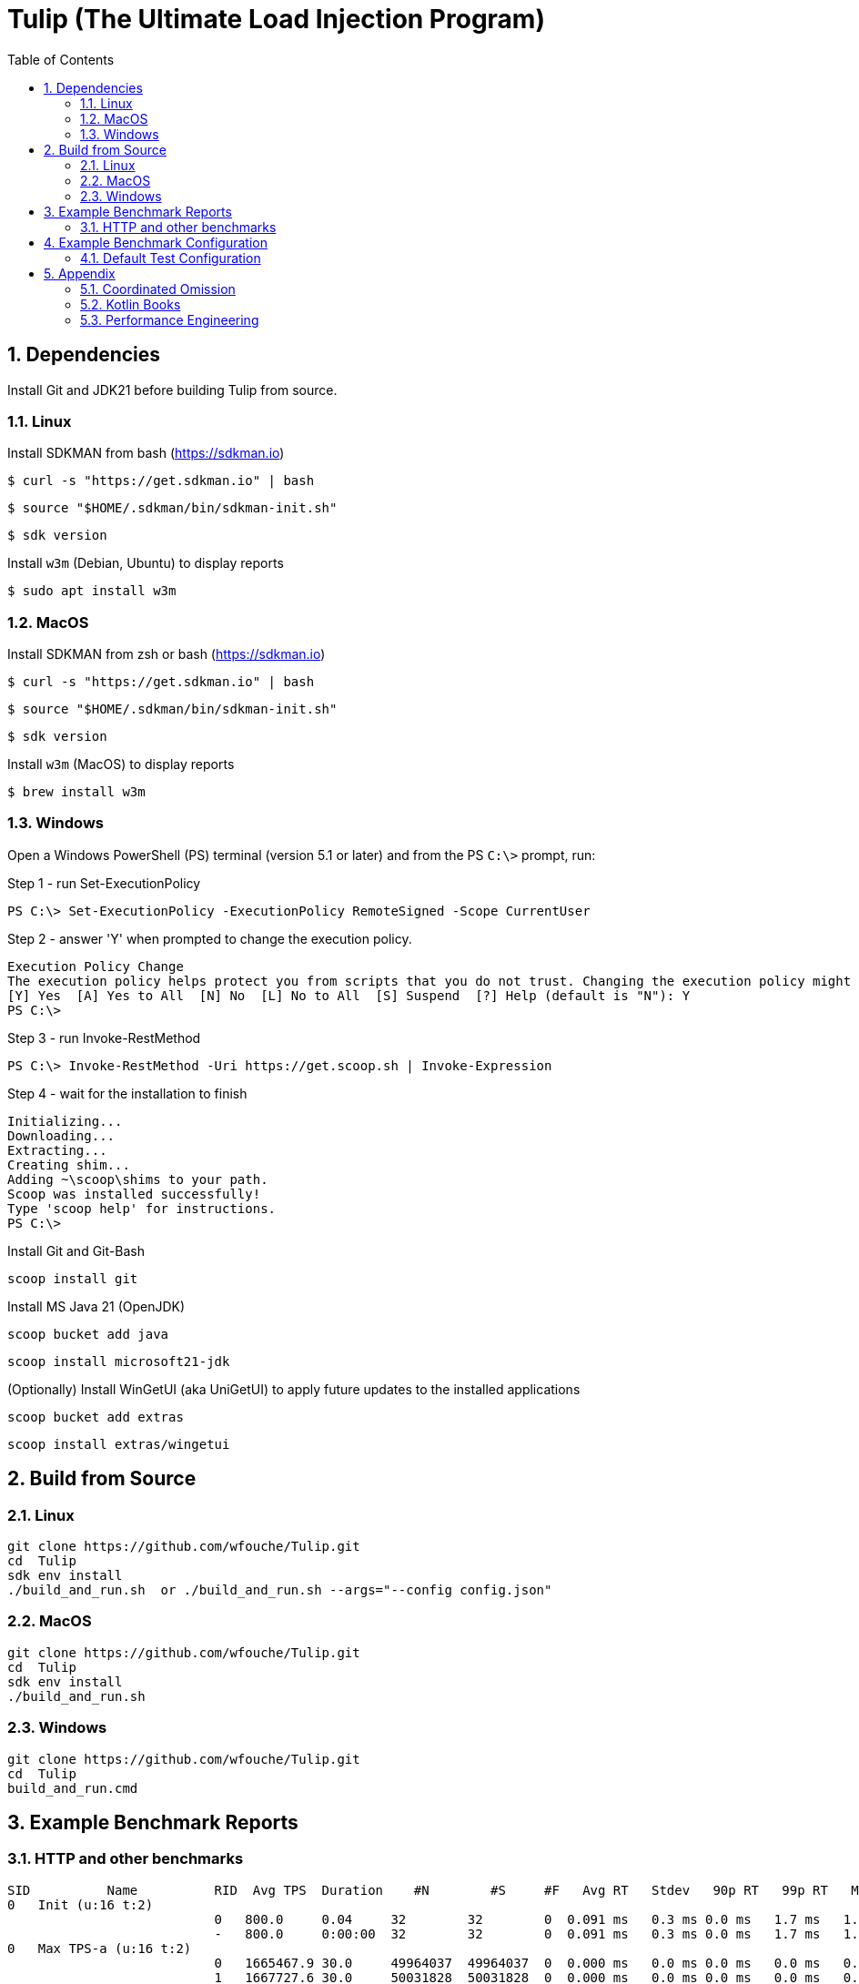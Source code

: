 = Tulip (The Ultimate Load Injection Program)
:sectnums:
:toc:

== Dependencies

Install Git and JDK21 before building Tulip from source.

=== Linux

Install SDKMAN from bash (https://sdkman.io)
----
$ curl -s "https://get.sdkman.io" | bash
----

----
$ source "$HOME/.sdkman/bin/sdkman-init.sh"
----

----
$ sdk version
----

Install `w3m` (Debian, Ubuntu) to display reports
----
$ sudo apt install w3m
----

=== MacOS

Install SDKMAN from zsh or bash (https://sdkman.io)
----
$ curl -s "https://get.sdkman.io" | bash
----

----
$ source "$HOME/.sdkman/bin/sdkman-init.sh"
----

----
$ sdk version
----

Install `w3m` (MacOS) to display reports
----
$ brew install w3m
----

=== Windows

Open a Windows PowerShell (PS) terminal (version 5.1 or later) and from the PS `C:\>` prompt, run:

.Step 1 - run Set-ExecutionPolicy
----
PS C:\> Set-ExecutionPolicy -ExecutionPolicy RemoteSigned -Scope CurrentUser
----
.Step 2 - answer 'Y' when prompted to change the execution policy.
----
Execution Policy Change
The execution policy helps protect you from scripts that you do not trust. Changing the execution policy might expose you to the security risks described in the about_Execution_Policies help topic at https:/go.microsoft.com/fwlink/?LinkID=135170. Do you want to change the execution policy?
[Y] Yes  [A] Yes to All  [N] No  [L] No to All  [S] Suspend  [?] Help (default is "N"): Y
PS C:\>
----

.Step 3 - run Invoke-RestMethod
----
PS C:\> Invoke-RestMethod -Uri https://get.scoop.sh | Invoke-Expression
----

.Step 4 - wait for the installation to finish
----
Initializing...
Downloading...
Extracting...
Creating shim...
Adding ~\scoop\shims to your path.
Scoop was installed successfully!
Type 'scoop help' for instructions.
PS C:\>
----

Install Git and Git-Bash

[source,cmd]
----
scoop install git
----

Install MS Java 21 (OpenJDK)
----
scoop bucket add java
----

----
scoop install microsoft21-jdk
----

(Optionally) Install WinGetUI (aka UniGetUI) to apply future updates to the installed applications
----
scoop bucket add extras
----
----
scoop install extras/wingetui
----

== Build from Source

=== Linux

----
git clone https://github.com/wfouche/Tulip.git
cd  Tulip
sdk env install
./build_and_run.sh  or ./build_and_run.sh --args="--config config.json"
----

=== MacOS

----
git clone https://github.com/wfouche/Tulip.git
cd  Tulip
sdk env install
./build_and_run.sh
----

=== Windows

----
git clone https://github.com/wfouche/Tulip.git
cd  Tulip
build_and_run.cmd
----

== Example Benchmark Reports

=== HTTP and other benchmarks

[source,text,options=nowrap]
----
SID          Name          RID  Avg TPS  Duration    #N        #S     #F   Avg RT   Stdev   90p RT   99p RT   Max RT      Max RT Timestamp
0   Init (u:16 t:2)
                           0   800.0     0.04     32        32        0  0.091 ms   0.3 ms 0.0 ms   1.7 ms   1.7 ms   2024-07-15 15:51:59.492
                           -   800.0     0:00:00  32        32        0  0.091 ms   0.3 ms 0.0 ms   1.7 ms   1.7 ms   2024-07-15 15:51:59.492
0   Max TPS-a (u:16 t:2)
                           0   1665467.9 30.0     49964037  49964037  0  0.000 ms   0.0 ms 0.0 ms   0.0 ms   0.3 ms   2024-07-15 15:53:15.206
                           1   1667727.6 30.0     50031828  50031828  0  0.000 ms   0.0 ms 0.0 ms   0.0 ms   0.1 ms   2024-07-15 15:53:41.205
                           2   1694676.9 30.0     50840307  50840307  0  0.000 ms   0.0 ms 0.0 ms   0.0 ms   0.1 ms   2024-07-15 15:54:07.007
                           -   1675957.5 0:01:30  150836172 150836172 0  0.000 ms   0.0 ms 0.0 ms   0.0 ms   0.3 ms   2024-07-15 15:53:15.206
0   Max TPS-b (u:16 t:2)
                           0   999999.9  30.0     29999998  29999998  0  0.000 ms   0.0 ms 0.0 ms   0.0 ms   0.1 ms   2024-07-15 15:55:25.651
                           1   999999.9  30.0     29999998  29999998  0  0.000 ms   0.0 ms 0.0 ms   0.0 ms   0.3 ms   2024-07-15 15:55:56.344
                           2   1000000.0 30.0     29999999  29999999  0  0.000 ms   0.0 ms 0.0 ms   0.0 ms   0.1 ms   2024-07-15 15:56:20.129
                           -   999999.9  0:01:30  89999995  89999995  0  0.000 ms   0.0 ms 0.0 ms   0.0 ms   0.3 ms   2024-07-15 15:55:56.344
0   Fixed TPS-a (u:16 t:2)
                           0   100.0     30.0     3001      3001      0  12.098 ms  8.3 ms 25.2 ms  28.3 ms  28.3 ms  2024-07-15 15:57:25.505
                           1   100.0     30.0     3001      3001      0  12.228 ms  8.2 ms 24.3 ms  28.2 ms  28.2 ms  2024-07-15 15:58:10.754
                           2   100.0     30.0     3001      3001      0  12.085 ms  8.3 ms 25.2 ms  28.2 ms  28.2 ms  2024-07-15 15:58:19.769
                           3   100.0     30.0     3001      3001      0  11.969 ms  8.2 ms 24.3 ms  28.2 ms  28.2 ms  2024-07-15 15:58:45.324
                           -   100.0     0:02:00  12004     12004     0  12.065 ms  8.2 ms 25.1 ms  28.2 ms  28.3 ms  2024-07-15 15:57:25.505
0   Fixed TPS-b (u:16 t:2)
                           0   100.0     30.0     3001      3001      0  10.164 ms  0.0 ms 10.2 ms  10.3 ms  10.4 ms  2024-07-15 16:00:02.683
                           1   100.0     30.0     3001      3001      0  10.161 ms  0.0 ms 10.2 ms  10.3 ms  10.5 ms  2024-07-15 16:00:24.831
                           2   100.0     30.0     3001      3001      0  10.164 ms  0.0 ms 10.2 ms  10.3 ms  10.4 ms  2024-07-15 16:01:14.871
                           3   100.0     30.0     3001      3001      0  10.162 ms  0.0 ms 10.2 ms  10.3 ms  10.4 ms  2024-07-15 16:01:35.099
                           -   100.0     0:02:00  12004     12004     0  10.135 ms  0.0 ms 10.2 ms  10.2 ms  10.5 ms  2024-07-15 16:00:24.831
0   HTTP-a (u:16 t:2)
                           0   10318.8   30.0     309563    309563    0  0.189 ms   0.0 ms 0.2 ms   0.3 ms   2.1 ms   2024-07-15 16:02:40.101
                           1   10258.9   30.0     307767    307767    0  0.191 ms   0.0 ms 0.2 ms   0.3 ms   2.1 ms   2024-07-15 16:02:54.871
                           2   10183.7   30.0     305510    305510    0  0.192 ms   0.0 ms 0.2 ms   0.3 ms   1.3 ms   2024-07-15 16:03:24.922
                           -   10253.8   0:01:30  922840    922840    0  0.191 ms   0.0 ms 0.2 ms   0.3 ms   2.1 ms   2024-07-15 16:02:40.101
0   HTTP-b (u:16 t:2)
                           0   1250.0    30.0     37501     37501     0  0.658 ms   0.1 ms 0.8 ms   0.9 ms   3.3 ms   2024-07-15 16:04:31.867
                           1   1250.0    30.0     37501     37501     0  0.654 ms   0.1 ms 0.8 ms   0.9 ms   3.4 ms   2024-07-15 16:05:16.513
                           2   1250.0    30.0     37501     37501     0  0.650 ms   0.1 ms 0.8 ms   0.9 ms   3.4 ms   2024-07-15 16:05:29.938
                           -   1250.0    0:01:30  112503    112503    0  0.652 ms   0.1 ms 0.8 ms   0.9 ms   3.4 ms   2024-07-15 16:05:29.938
0   Shutdown (u:16 t:2)
                           0   9.9       1.61     16        16        0  100.352 ms 0.3 ms 100.9 ms 101.2 ms 101.2 ms 2024-07-15 16:06:05.048
                           -   9.9       0:00:01  16        16        0  100.128 ms 0.3 ms 100.4 ms 100.9 ms 101.2 ms 2024-07-15 16:06:05.048

----

== Example Benchmark Configuration

=== Default Test Configuration

[source,json]
----
{
    "json_filename": "benchmark_results.json",
    "user_class": "user.http.HttpUser",
    "user_params": {
        "url": "https://jsonplaceholder.typicode.com",
        "urlx": "http://localhost:7070"
    },
    "user_actions": {
        "0": "start",
        "1": "DELAY-6ms",
        "2": "DELAY-14ms",
        "3": "HTTP-posts",
        "4": "HTTP-comments",
        "5": "HTTP-albums",
        "6": "HTTP-photos",
        "7": "HTTP-todos",
        "8": "login",
        "9": "noop",
        "10": "DELAY-10ms",
        "99": "stop"
    },
    "contexts": [
        {
            "name": "Scenario-1",
            "enabled": true,
            "num_users": 16,
            "num_threads": 2
        },
        {
            "name": "Scenario-2",
            "enabled": false,
            "num_users": 32,
            "num_threads": 4
        }
    ],
    "benchmarks": [
        {
            "name": "Init",
            "enabled": true,
            "time": {
                "prewarmup_duration": 0,
                "warmup_duration": 0,
                "benchmark_duration": 0,
                "benchmark_duration_repeat_count": 1
            },
            "throughput_rate": 0.0,
            "work_in_progress": 1,
            "actions": [
                {
                    "id": 0
                },
                {
                    "id": 8
                }
            ]
        },
        {
            "name": "Max TPS-a",
            "enabled": true,
            "time": {
                "prewarmup_duration": 15,
                "warmup_duration": 30,
                "benchmark_duration": 30,
                "benchmark_duration_repeat_count": 3
            },
            "throughput_rate": 0.0,
            "work_in_progress": -1,
            "actions": [
                {
                    "id": 9
                }
            ]
        },
        {
            "name": "Max TPS-b",
            "enabled": true,
            "time": {
                "prewarmup_duration": 15,
                "warmup_duration": 30,
                "benchmark_duration": 30,
                "benchmark_duration_repeat_count": 3
            },
            "throughput_rate": 1000000.0,
            "work_in_progress": -1,
            "actions": [
                {
                    "id": 9
                }
            ]
        },
        {
            "name": "Fixed TPS-a",
            "enabled": true,
            "time": {
                "prewarmup_duration": 15,
                "warmup_duration": 15,
                "benchmark_duration": 30,
                "benchmark_duration_repeat_count": 4
            },
            "throughput_rate": 100.0,
            "work_in_progress": 0,
            "actions": [
                {
                    "id": 1,
                    "weight": 25
                },
                {
                    "id": 2,
                    "weight": 75
                }
            ]
        },
        {
            "name": "Fixed TPS-b",
            "enabled": true,
            "time": {
                "prewarmup_duration": 15,
                "warmup_duration": 15,
                "benchmark_duration": 30,
                "benchmark_duration_repeat_count": 4
            },
            "throughput_rate": 100.0,
            "work_in_progress": 0,
            "actions": [
                {
                    "id": 10
                }
            ]
        },
        {
            "name": "HTTP-a",
            "enabled": true,
            "time": {
                "prewarmup_duration": 15,
                "warmup_duration": 15,
                "benchmark_duration": 30,
                "benchmark_duration_repeat_count": 3
            },
            "throughput_rate": 0.0,
            "work_in_progress": -1,
            "actions": [
                {
                    "id": 3
                },
                {
                    "id": 4
                },
                {
                    "id": 5
                },
                {
                    "id": 6
                },
                {
                    "id": 7
                }
            ]
        },
        {
            "name": "HTTP-b",
            "enabled": true,
            "time": {
                "prewarmup_duration": 15,
                "warmup_duration": 15,
                "benchmark_duration": 30,
                "benchmark_duration_repeat_count": 3
            },
            "throughput_rate": 1250.0,
            "work_in_progress": 0,
            "actions": [
                {
                    "id": 3
                },
                {
                    "id": 4
                },
                {
                    "id": 5
                },
                {
                    "id": 6
                },
                {
                    "id": 7
                }
            ]
        },
        {
            "name": "Shutdown",
            "enabled": true,
            "time": {
                "prewarmup_duration": 0,
                "warmup_duration": 0,
                "benchmark_duration": 0,
                "benchmark_duration_repeat_count": 1
            },
            "throughput_rate": 0.0,
            "work_in_progress": 1,
            "actions": [
                {
                    "id": 99
                }
            ]
        }
    ]
}
----

== Appendix

=== Coordinated Omission

Tulip compensates for back-pressure from the system under test and adjusts the measured service times accordingly:

* https://redhatperf.github.io/post/coordinated-omission/

=== Kotlin Books

* https://www.manning.com/books/kotlin-in-action[Kotlin in Action, 1st Edition]
* https://typealias.com/start/[Kotlin: An Illustrated Guide]

=== Performance Engineering

* "Stop Rate Limiting! Capacity Management Done Right" by Jon Moore
** https://www.youtube.com/watch?v=m64SWl9bfvk
